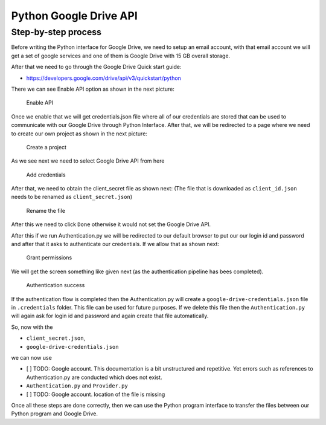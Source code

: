 Python Google Drive API
-----------------------

Step-by-step process
~~~~~~~~~~~~~~~~~~~~

Before writing the Python interface for Google Drive, we need to setup
an email account, with that email account we will get a set of google
services and one of them is Google Drive with 15 GB overall storage.

After that we need to go through the Google Drive Quick start guide:

-  https://developers.google.com/drive/api/v3/quickstart/python

There we can see Enable API option as shown in the next picture:

.. figure:: images/image1.png
   :alt: Enable API

   Enable API

Once we enable that we will get credentials.json file where all of our
credentials are stored that can be used to communicate with our Google
Drive through Python Interface. After that, we will be redirected to a
page where we need to create our own project as shown in the next
picture:

.. figure:: images/image2.png
   :alt: Create a project

   Create a project

As we see next we need to select Google Drive API from here

.. figure:: images/image16.png
   :alt: Add credentials

   Add credentials

After that, we need to obtain the client_secret file as shown next: (The
file that is downloaded as ``client_id.json`` needs to be renamed as
``client_secret.json``)

.. figure:: images/image18.png
   :alt: Rename the file

   Rename the file

After this we need to click ``Done`` otherwise it would not set the
Google Drive API.

After this if we run Authentication.py we will be redirected to our
default browser to put our our login id and password and after that it
asks to authenticate our credentials. If we allow that as shown next:

.. figure:: images/image21.png
   :alt: Grant permissions

   Grant permissions

We will get the screen something like given next (as the authentication
pipeline has bees completed).

.. figure:: images/image23.png
   :alt: Authentication success

   Authentication success

.. todo:: Google account. This documentation is a bit unstructured and
	  repetitive. Yet errors such as references to
	  Authentication.py are conducted which does not exist.

If the authentication flow is completed then the Authentication.py will
create a ``google-drive-credentials.json`` file in ``.credentials``
folder. This file can be used for future purposes. If we delete this
file then the ``Authentication.py`` will again ask for login id and
password and again create that file automatically.

So, now with the

-  ``client_secret.json``,
-  ``google-drive-credentials.json``

we can now use

-  [ ] TODO: Google account. This documentation is a bit unstructured
   and repetitive. Yet errors such as references to Authentication.py
   are conducted which does not exist.

-  ``Authentication.py`` and ``Provider.py``

-  [ ] TODO: Google account. location of the file is missing

Once all these steps are done correctly, then we can use the Python
program interface to transfer the files between our Python program and
Google Drive.
